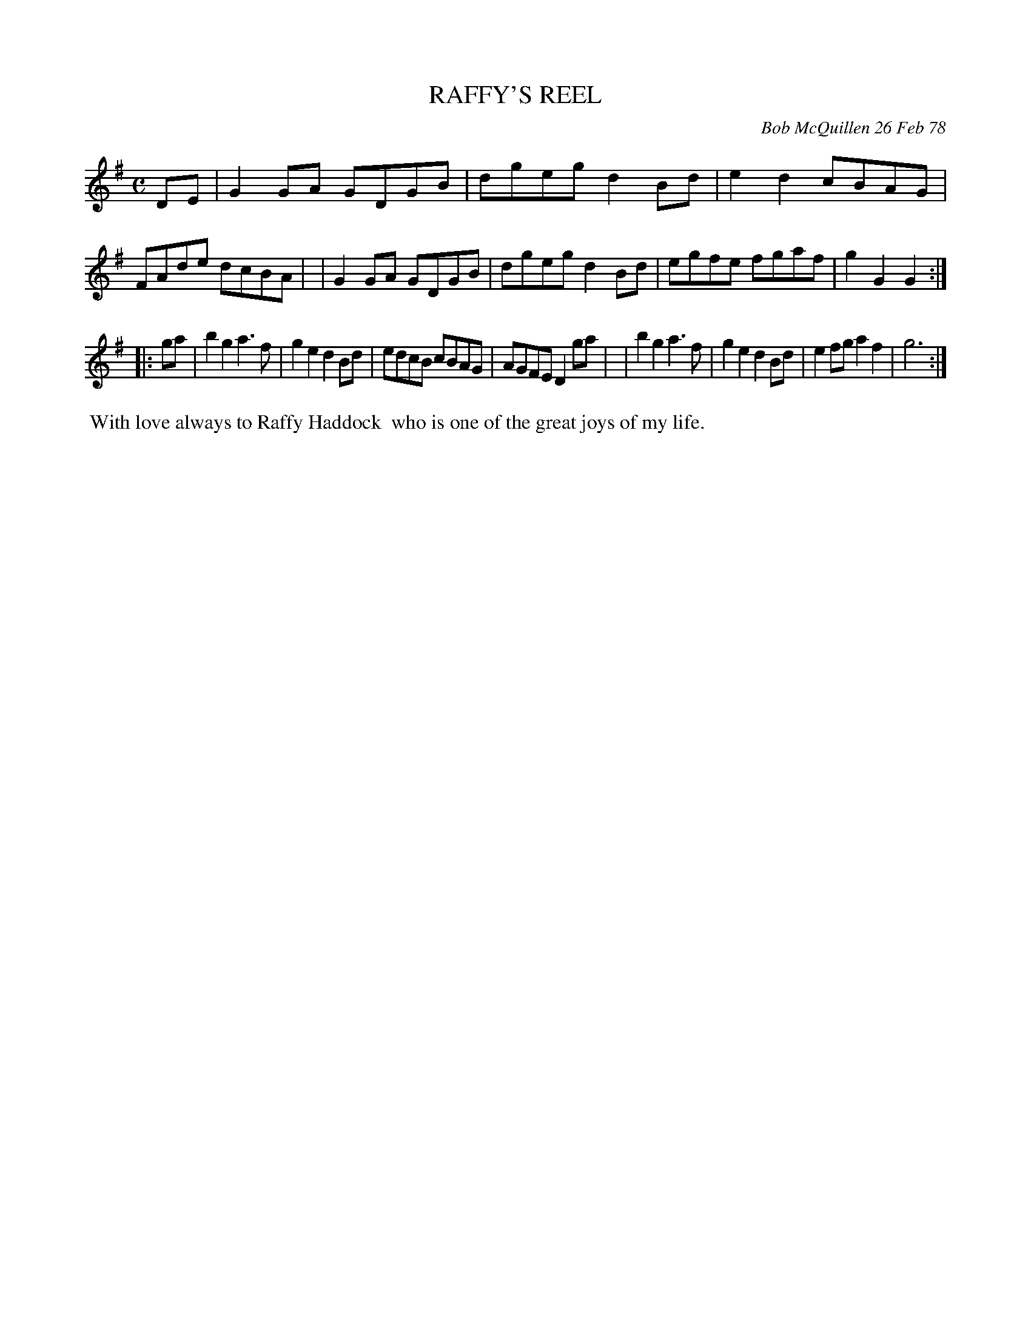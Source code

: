 X: 03072
T: RAFFY'S REEL
C: Bob McQuillen 26 Feb 78
B: Bob's Note Book 03 #72
R: reel
%D:1978
Z: 2020 John Chambers <jc:trillian.mit.edu>
M: C
L: 1/8
K: G
DE \
| G2GA GDGB | dgeg d2Bd | e2d2 cBAG | FAde dcBA |\
| G2GA GDGB | dgeg d2Bd | egfe fgaf | g2G2 G2 :|
|: ga \
| b2g2 a3f | g2e2 d2Bd | edcB cBAG | AGFE D2ga |\
| b2g2 a3f | g2e2 d2Bd | e2fg a2f2 | g6 :|
%%begintext align
%% With love always to Raffy Haddock
%% who is one of the great joys of my life.
%%endtext
